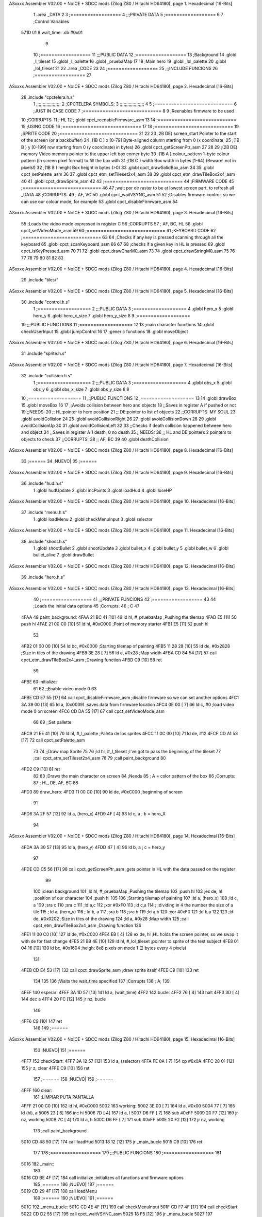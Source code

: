 ASxxxx Assembler V02.00 + NoICE + SDCC mods  (Zilog Z80 / Hitachi HD64180), page 1.
Hexadecimal [16-Bits]



                              1 .area _DATA
                              2 
                              3 	;==================
                              4 	;;;PRIVATE DATA
                              5 	;==================
                              6 
                              7 	;Control Variables
   571D 01                    8 	wait_time: .db #0x01
                              9 
                             10 	;==================
                             11 	;;;PUBLIC DATA
                             12 	;==================
                             13 	;Background
                             14 	.globl _l_tileset
                             15 	.globl _l_palette
                             16 	.globl _pruebaMap
                             17 
                             18 	;Main hero
                             19 	.globl _lol_palette
                             20 	.globl _lol_tileset
                             21 
                             22 .area _CODE
                             23 
                             24 	;==================
                             25 	;;;INCLUDE FUNCIONS
                             26 	;==================
                             27 
ASxxxx Assembler V02.00 + NoICE + SDCC mods  (Zilog Z80 / Hitachi HD64180), page 2.
Hexadecimal [16-Bits]



                             28 	.include "cpctelera.h.s"
                              1 ;;;;;;;;;;;;;;;;;;;
                              2 ;CPCTELERA SYMBOLS;
                              3 ;;;;;;;;;;;;;;;;;;;
                              4 
                              5 ;============================
                              6 ;JUST IN CASE CODE
                              7 ;============================
                              8 
                              9 ;Reenables firmware to be used
                             10 ;CORRUPTS:
                             11 ;	HL
                             12 ;.globl cpct_reenableFirmware_asm
                             13 
                             14 ;============================
                             15 ;USING CODE
                             16 ;============================
                             17 
                             18 	;============================
                             19 	;SPRITE CODE
                             20 	;============================
                             21 
                             22 
                             23 ;2B DE) screen_start	Pointer to the start of the screen (or a backbuffer)
                             24 ;(1B C ) x	[0-79] Byte-aligned column starting from 0 (x coordinate,
                             25 ;(1B B ) y	[0-199] row starting from 0 (y coordinate) in bytes)
                             26 .globl cpct_getScreenPtr_asm
                             27 
                             28 
                             29 ;(2B DE) memory	Video memory pointer to the upper left box corner byte
                             30 ;(1B A ) colour_pattern	1-byte colour pattern (in screen pixel format) to fill the box with
                             31 ;(1B C ) width	Box width in bytes [1-64] (Beware!  not in pixels!)
                             32 ;(1B B ) height	Box height in bytes (>0)
                             33 .globl cpct_drawSolidBox_asm
                             34 
                             35 .globl cpct_setPalette_asm
                             36 
                             37 .globl cpct_etm_setTileset2x4_asm
                             38 
                             39 .globl cpct_etm_drawTileBox2x4_asm
                             40 
                             41 .globl cpct_drawSprite_asm
                             42 
                             43 	;============================
                             44 	;FIRMWARE CODE
                             45 	;============================
                             46 
                             47 ;wait por de raster to be at lowest screen part, to refresh all _DATA
                             48 ;CORRUPTS:
                             49 ;	AF, VC
                             50 .globl cpct_waitVSYNC_asm
                             51 
                             52 ;Disables firmware control, so we can use our colour mode, for example
                             53 .globl cpct_disableFirmware_asm
                             54 
ASxxxx Assembler V02.00 + NoICE + SDCC mods  (Zilog Z80 / Hitachi HD64180), page 3.
Hexadecimal [16-Bits]



                             55 ;Loads the video mode expressed in register C
                             56 ;CORRUPTS
                             57 ;	AF, BC, HL
                             58 .globl cpct_setVideoMode_asm
                             59 
                             60 	;============================
                             61 	;KEYBOARD CODE
                             62 	;============================
                             63 
                             64 ;Checks if any key is pressed scanning through all the keyboard
                             65 .globl cpct_scanKeyboard_asm
                             66 
                             67 
                             68 ;checks if a given key in HL is pressed
                             69 .globl cpct_isKeyPressed_asm
                             70 
                             71 
                             72 .globl cpct_drawCharM0_asm
                             73 
                             74 .globl cpct_drawStringM0_asm
                             75 
                             76 
                             77 
                             78 
                             79 
                             80 
                             81 
                             82 
                             83 
ASxxxx Assembler V02.00 + NoICE + SDCC mods  (Zilog Z80 / Hitachi HD64180), page 4.
Hexadecimal [16-Bits]



                             29 	.include "tiles/"
ASxxxx Assembler V02.00 + NoICE + SDCC mods  (Zilog Z80 / Hitachi HD64180), page 5.
Hexadecimal [16-Bits]



                             30 	.include "control.h.s"
                              1 ;===================
                              2 ;;;PUBLIC DATA
                              3 ;===================
                              4 .globl hero_x
                              5 .globl hero_y
                              6 .globl hero_x_size
                              7 .globl hero_y_size
                              8 
                              9 ;===================
                             10 ;;;PUBLIC FUNCTIONS
                             11 ;===================
                             12 
                             13 ;main character functions
                             14 .globl checkUserInput
                             15 .globl jumpControl
                             16 
                             17 ;generic functions
                             18 .globl moveObject
ASxxxx Assembler V02.00 + NoICE + SDCC mods  (Zilog Z80 / Hitachi HD64180), page 6.
Hexadecimal [16-Bits]



                             31 	.include "sprite.h.s"
ASxxxx Assembler V02.00 + NoICE + SDCC mods  (Zilog Z80 / Hitachi HD64180), page 7.
Hexadecimal [16-Bits]



                             32 	.include "collision.h.s"
                              1 ;===================
                              2 ;;;PUBLIC DATA
                              3 ;===================
                              4 .globl obs_x
                              5 .globl obs_y
                              6 .globl obs_x_size
                              7 .globl obs_y_size
                              8 
                              9 
                             10 ;===================
                             11 ;;;PUBLIC FUNCTIONS
                             12 ;===================
                             13 
                             14 .globl drawBox
                             15 .globl moveBox
                             16 
                             17 ;;Avoids collision between hero and objects
                             18 ;;Saves in register A if pushed or not
                             19 ;;NEEDS:
                             20 ;;	HL:pointer to hero position
                             21 ;;  DE:pointer to list of objects
                             22 ;;CORRUPTS: MY SOUL
                             23 .globl avoidCollision
                             24 
                             25 .globl avoidCollisionRight
                             26 
                             27 .globl avoidCollisionDown
                             28 
                             29 .globl avoidCollisionUp
                             30 
                             31 .globl avoidCollisionLeft
                             32 
                             33 ;;Checks if death collision happened between hero and object
                             34 ;;Saves in register A 1 death, 0 no death
                             35 ;;NEEDS:
                             36 ;;	HL and DE pointers 2 pointers to objects to check
                             37 ;;CORRUPTS: 
                             38 ;;  AF, BC
                             39 
                             40 .globl deathCollision
ASxxxx Assembler V02.00 + NoICE + SDCC mods  (Zilog Z80 / Hitachi HD64180), page 8.
Hexadecimal [16-Bits]



                             33 	;======
                             34 	;NUEVO|
                             35 	;======
ASxxxx Assembler V02.00 + NoICE + SDCC mods  (Zilog Z80 / Hitachi HD64180), page 9.
Hexadecimal [16-Bits]



                             36 	.include "hud.h.s"
                              1 .globl hudUpdate
                              2 .globl incPoints
                              3 .globl loadHud
                              4 .globl loseHP
ASxxxx Assembler V02.00 + NoICE + SDCC mods  (Zilog Z80 / Hitachi HD64180), page 10.
Hexadecimal [16-Bits]



                             37 	.include "menu.h.s"
                              1 .globl loadMenu
                              2 .globl checkMenuInput
                              3 .globl selector
ASxxxx Assembler V02.00 + NoICE + SDCC mods  (Zilog Z80 / Hitachi HD64180), page 11.
Hexadecimal [16-Bits]



                             38 	.include "shoot.h.s"
                              1 .globl shootBullet
                              2 .globl shootUpdate
                              3 .globl bullet_x
                              4 .globl bullet_y
                              5 .globl bullet_w
                              6 .globl bullet_alive
                              7 .globl drawBullet
ASxxxx Assembler V02.00 + NoICE + SDCC mods  (Zilog Z80 / Hitachi HD64180), page 12.
Hexadecimal [16-Bits]



                             39 	.include "hero.h.s"
ASxxxx Assembler V02.00 + NoICE + SDCC mods  (Zilog Z80 / Hitachi HD64180), page 13.
Hexadecimal [16-Bits]



                             40 	;==================
                             41 	;;;PRIVATE FUNCIONS
                             42 	;==================
                             43 
                             44 	;Loads the initial data options
                             45 	;Corrupts:
                             46 	;	C
                             47 
   4FAA                      48 	paint_background:
   4FAA 21 BC 41      [10]   49 		ld hl, #_pruebaMap 					;Pushing the tilemap
   4FAD E5            [11]   50 		push hl
   4FAE 21 00 C0      [10]   51 		ld hl, #0xC000 						;Point of memory starter
   4FB1 E5            [11]   52 		push hl
                             53 
   4FB2 01 00 00      [10]   54 		ld bc, #0x0000 						;Starting tilemap of painting
   4FB5 11 28 28      [10]   55 		ld de, #0x2828						;Size in tiles of the drawing
   4FB8 3E 28         [ 7]   56 		ld a, #0x28 						;Map width
   4FBA CD 84 54      [17]   57 		call cpct_etm_drawTileBox2x4_asm 	;Drawing function
   4FBD C9            [10]   58 		ret
                             59 
   4FBE                      60 	initialize:
                             61 		
                             62 		;;Enable video mode 0
                             63 		
   4FBE CD E7 55      [17]   64 		call cpct_disableFirmware_asm	;disable firmware so we can set another options
   4FC1 3A 39 00      [13]   65 		ld a, (0x0039) 					;saves data from firmware location
   4FC4 0E 00         [ 7]   66 		ld c, #0 						;load video mode 0 on screen
   4FC6 CD DA 55      [17]   67 		call cpct_setVideoMode_asm
                             68 
                             69 		;;Set pallette
   4FC9 21 EE 41      [10]   70 		ld hl, #_l_palette		;Paleta de los sprites
   4FCC 11 0C 00      [10]   71 		ld de, #12
   4FCF CD A1 53      [17]   72 		call cpct_setPalette_asm
                             73 
                             74 		;;Draw map Sprite
                             75 
                             76 		;ld hl, #_l_tileset 					;I've got to pass the beginning of the tileset
                             77 		;call cpct_etm_setTileset2x4_asm
                             78 		
                             79 		;call paint_background
                             80 
   4FD2 C9            [10]   81 		ret
                             82 
                             83 	;Draws the main character on screen
                             84 	;Needs
                             85 	;	A = color pattern of the box
                             86 	;Corrupts:
                             87 	;	HL, DE, AF, BC
                             88 
   4FD3                      89 	draw_hero:
   4FD3 11 00 C0      [10]   90 		ld de, #0xC000	;beginning of screen
                             91 
   4FD6 3A 2F 57      [13]   92 		ld a, (hero_x)
   4FD9 4F            [ 4]   93 		ld c, a 		; b = hero_X
                             94 
ASxxxx Assembler V02.00 + NoICE + SDCC mods  (Zilog Z80 / Hitachi HD64180), page 14.
Hexadecimal [16-Bits]



   4FDA 3A 30 57      [13]   95 		ld a, (hero_y)
   4FDD 47            [ 4]   96 		ld b, a 		; c = hero_y
                             97 		
   4FDE CD C5 56      [17]   98 		call cpct_getScreenPtr_asm	;gets pointer in HL with the data passed on the register
                             99 
                            100 		;clean background
                            101 		;ld hl, #_pruebaMap 					;Pushing the tilemap
                            102 		;push hl
                            103 		;ex de, hl 							;position of our character
                            104 		;push hl
                            105 
                            106 		;Starting tilemap of painting
                            107 		;ld a, (hero_x)
                            108 		;ld c, a
                            109 		;sra c
                            110 		;sra c
                            111 		;ld a,c
                            112 		;xor #0xF0 
                            113 		;ld c,a
                            114 	;									;dividing in 4 the number the size of a tile
                            115 	;	ld a, (hero_y)
                            116 ;		ld b, a
                            117 		;sra b
                            118 		;sra b
                            119 		;ld a,b
                            120 		;xor #0xF0
                            121 		;ld b,a 
                            122 								
                            123 		;ld de, #0x0202						;Size in tiles of the drawing
                            124 		;ld a, #0x28 						;Map width
                            125 		;call cpct_etm_drawTileBox2x4_asm 	;Drawing function
                            126 
   4FE1 11 00 C0      [10]  127 		ld de, #0xC000
   4FE4 EB            [ 4]  128 		ex de, hl 			;HL holds the screen pointer, so we swap it with de for fast change
   4FE5 21 B8 4E      [10]  129 		ld hl, #_lol_tileset	;pointer to sprite of the test subject
   4FE8 01 04 16      [10]  130 		ld bc, #0x1604 		;heigh: 8x8 pixels on mode 1 (2 bytes every 4 pixels)
                            131 		
   4FEB CD E4 53      [17]  132 		call cpct_drawSprite_asm 	;draw sprite itself
   4FEE C9            [10]  133 		ret
                            134 
                            135 
                            136 	;Waits the wait_time specified
                            137 	;Corrupts
                            138 	;	A;
                            139 
   4FEF                     140 	esperar:
   4FEF 3A 1D 57      [13]  141 		ld a, (wait_time)
   4FF2                     142 		bucle:
   4FF2 76            [ 4]  143 			halt
   4FF3 3D            [ 4]  144 			dec a
   4FF4 20 FC         [12]  145 			jr nz, bucle
                            146 
   4FF6 C9            [10]  147 		ret
                            148 
                            149 	;======
ASxxxx Assembler V02.00 + NoICE + SDCC mods  (Zilog Z80 / Hitachi HD64180), page 15.
Hexadecimal [16-Bits]



                            150 	;NUEVO|
                            151 	;======
   4FF7                     152 	checkStart:
   4FF7 3A 12 57      [13]  153 		ld 		a, (selector)
   4FFA FE 0A         [ 7]  154 		cp 		#0x0A
   4FFC 28 01         [12]  155 		jr 		z, clear
   4FFE C9            [10]  156 		ret
                            157 	;======
                            158 	;NUEVO|
                            159 	;======
   4FFF                     160 	clear:
                            161 		;LIMPIAR PUTA PANTALLA
   4FFF 21 00 C0      [10]  162 		ld 		hl, #0xC000
   5002                     163 		working:
   5002 3E 00         [ 7]  164 		ld 		a, #0x00
   5004 77            [ 7]  165 		ld 		(hl), a
   5005 23            [ 6]  166 		inc 	hl
   5006 7D            [ 4]  167 		ld 		a, l
   5007 D6 FF         [ 7]  168 		sub 	#0xFF
   5009 20 F7         [12]  169 		jr 		nz, working
   500B 7C            [ 4]  170 		ld 		a, h
   500C D6 FF         [ 7]  171 		sub 	#0xFF
   500E 20 F2         [12]  172 		jr 		nz, working
                            173 		;call	paint_background
   5010 CD 48 50      [17]  174 		call 	loadHud
   5013 18 12         [12]  175 		jr 		_main_bucle
   5015 C9            [10]  176 		ret
                            177 
                            178 	;==================
                            179 	;;;PUBLIC FUNCIONS
                            180 	;==================
                            181 
   5016                     182 	_main::
                            183 
   5016 CD BE 4F      [17]  184 		call initialize		;initializes all functions and firmware options
                            185 		;======
                            186 		;NUEVO|
                            187 		;======
   5019 CD 29 4F      [17]  188 		call 	loadMenu
                            189 		;======
                            190 		;NUEVO|
                            191 		;======
   501C                     192 		_menu_bucle:
   501C CD 4E 4F      [17]  193 			call	checkMenuInput
   501F CD F7 4F      [17]  194 			call 	checkStart
   5022 CD D2 55      [17]  195 			call 	cpct_waitVSYNC_asm
   5025 18 F5         [12]  196 			jr 		_menu_bucle
   5027                     197 		_main_bucle:
                            198 
   5027 3E 00         [ 7]  199 			ld a, #0x00
   5029 CD EE 50      [17]  200 			call drawBox 		;Erase testing box
   502C CD 06 51      [17]  201 			call moveBox		;move testBox
                            202 
                            203 			;======
                            204 			;NUEVO|
ASxxxx Assembler V02.00 + NoICE + SDCC mods  (Zilog Z80 / Hitachi HD64180), page 16.
Hexadecimal [16-Bits]



                            205 			;======
   502F CD 52 50      [17]  206 			call hudUpdate
                            207 			
                            208 
                            209 			;;;;;FUCK JUMPING
                            210 			;;;;;
                            211 			;call jumpControl	;check jumping situation of the character
                            212 			;;;;;
                            213 
   5032 CD 31 53      [17]  214 			call checkUserInput	;Checking if user pressed a key
                            215 
                            216 
   5035 CD D3 4F      [17]  217 			call draw_hero		;paint hero on screen
                            218 
   5038 3E FF         [ 7]  219 			ld a, #0xFF
   503A CD EE 50      [17]  220 			call drawBox 		;draw testing box
                            221 
                            222 			;======
                            223 			;NUEVO|
                            224 			;======
   503D CD E8 51      [17]  225 			call shootBullet
   5040 CD 02 52      [17]  226 			call shootUpdate
                            227 
   5043 CD D2 55      [17]  228 			call cpct_waitVSYNC_asm		;wait till repainting
   5046 18 DF         [12]  229 			jr _main_bucle
